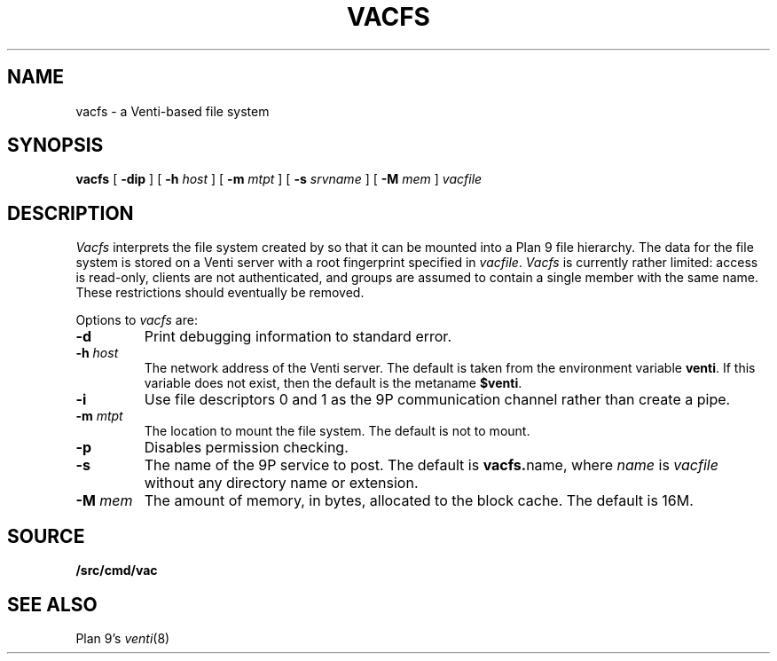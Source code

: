 .TH VACFS 4
.SH NAME
vacfs \- a Venti-based file system
.SH SYNOPSIS
.B vacfs
[
.B -dip
]
[
.B -h
.I host
]
[
.B -m
.I mtpt
]
[
.B -s
.I srvname
]
[
.B -M
.I mem
]
.I vacfile
.SH DESCRIPTION
.I Vacfs
interprets the file system created by
.IM vac (1)
so that it can be mounted into a Plan 9 file hierarchy.
The data for the file system is stored on a Venti server
with a root fingerprint specified in
.IR vacfile .
.I Vacfs
is currently rather limited: access is read-only,
clients are not authenticated, and groups are assumed to
contain a single member with the same name.
These restrictions should eventually be removed.
.PP
Options to
.I vacfs
are:
.TP
.B -d
Print debugging information to standard error.
.TP
.BI -h " host
The network address of the Venti server.
The default is taken from the environment variable
.BR venti .
If this variable does not exist, then the default is the
metaname
.BR $venti .
.\" which can be configured via
.\" .IR ndb (6).
.TP
.B -i
Use file descriptors 0 and 1 as the 9P communication channel rather than create a pipe.
.TP
.BI -m " mtpt
The location to mount the file system. The default is not to mount.
.TP
.BI -p
Disables permission checking.
.TP
.B -s
The name of the 9P service to post.
The default is
.BR vacfs. name \fR,
where
.I name
is
.I vacfile
without any directory name or
.L .vac
extension.
.TP
.BI -M " mem
The amount of memory, in bytes, allocated to the block cache. The default is 16M.
.PD
.SH SOURCE
.B \*9/src/cmd/vac
.SH "SEE ALSO"
.IM vac (1) ,
Plan 9's
.IR venti (8)
